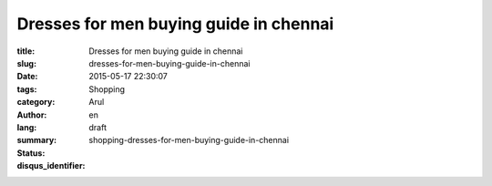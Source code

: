 Dresses for men buying guide in chennai
#######################################

:title: Dresses for men buying guide in chennai
:slug: dresses-for-men-buying-guide-in-chennai
:date: 2015-05-17 22:30:07
:tags:
:category: Shopping
:author: Arul
:lang: en
:summary:
:status: draft
:disqus_identifier: shopping-dresses-for-men-buying-guide-in-chennai

